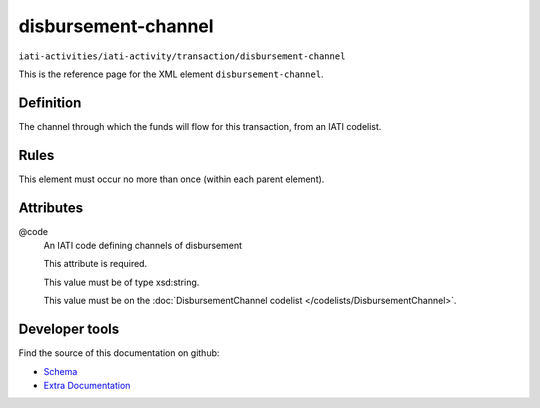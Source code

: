 disbursement-channel
====================

``iati-activities/iati-activity/transaction/disbursement-channel``

This is the reference page for the XML element ``disbursement-channel``. 

.. index::
  single: disbursement-channel

Definition
~~~~~~~~~~


The channel through which the funds will flow for this transaction, from an IATI codelist.


Rules
~~~~~








This element must occur no more than once (within each parent element).







Attributes
~~~~~~~~~~


.. _iati-activities/iati-activity/transaction/disbursement-channel/.code:

@code
  An IATI code defining channels of disbursement

  This attribute is required.



  This value must be of type xsd:string.


  This value must be on the :doc:`DisbursementChannel codelist </codelists/DisbursementChannel>`.



  





Developer tools
~~~~~~~~~~~~~~~

Find the source of this documentation on github:

* `Schema <https://github.com/IATI/IATI-Schemas/blob/version-2.03/iati-activities-schema.xsd#L1104>`_
* `Extra Documentation <https://github.com/IATI/IATI-Extra-Documentation/blob/version-2.03/fr/activity-standard/iati-activities/iati-activity/transaction/disbursement-channel.rst>`_

